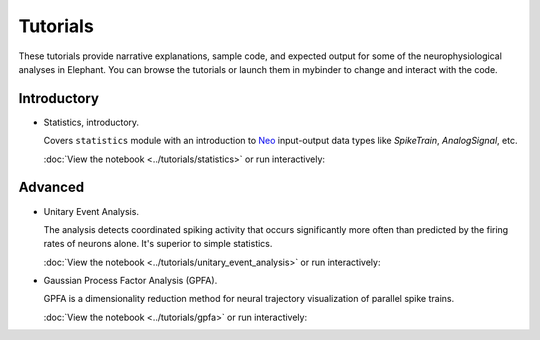 *********
Tutorials
*********

These tutorials provide narrative explanations, sample code, and expected
output for some of the neurophysiological analyses in Elephant. You can browse
the tutorials or launch them in mybinder to change and interact with the code.


Introductory
------------

* Statistics, introductory.

  Covers ``statistics`` module with an introduction to
  `Neo <https://neo.readthedocs.io/en/stable/>`_ input-output data types like
  `SpikeTrain`, `AnalogSignal`, etc.

  :doc:`View the notebook <../tutorials/statistics>` or run interactively:

  .. image:: https://mybinder.org/badge.svg
     :target: https://mybinder.org/v2/gh/INM-6/elephant/enh/module_doc?filepath=doc/tutorials/statistics.ipynb


Advanced
--------

* Unitary Event Analysis.

  The analysis detects coordinated spiking activity that occurs significantly
  more often than predicted by the firing rates of neurons alone. It's superior
  to simple statistics.

  :doc:`View the notebook <../tutorials/unitary_event_analysis>` or run
  interactively:

  .. image:: https://mybinder.org/badge.svg
     :target: https://mybinder.org/v2/gh/INM-6/elephant/enh/module_doc?filepath=doc/tutorials/unitary_event_analysis.ipynb

* Gaussian Process Factor Analysis (GPFA).

  GPFA is a dimensionality reduction method for neural trajectory visualization
  of parallel spike trains.

  :doc:`View the notebook <../tutorials/gpfa>` or run interactively:

  .. image:: https://mybinder.org/badge.svg
     :target: https://mybinder.org/v2/gh/INM-6/elephant/enh/module_doc?filepath=doc/tutorials/gpfa.ipynb
